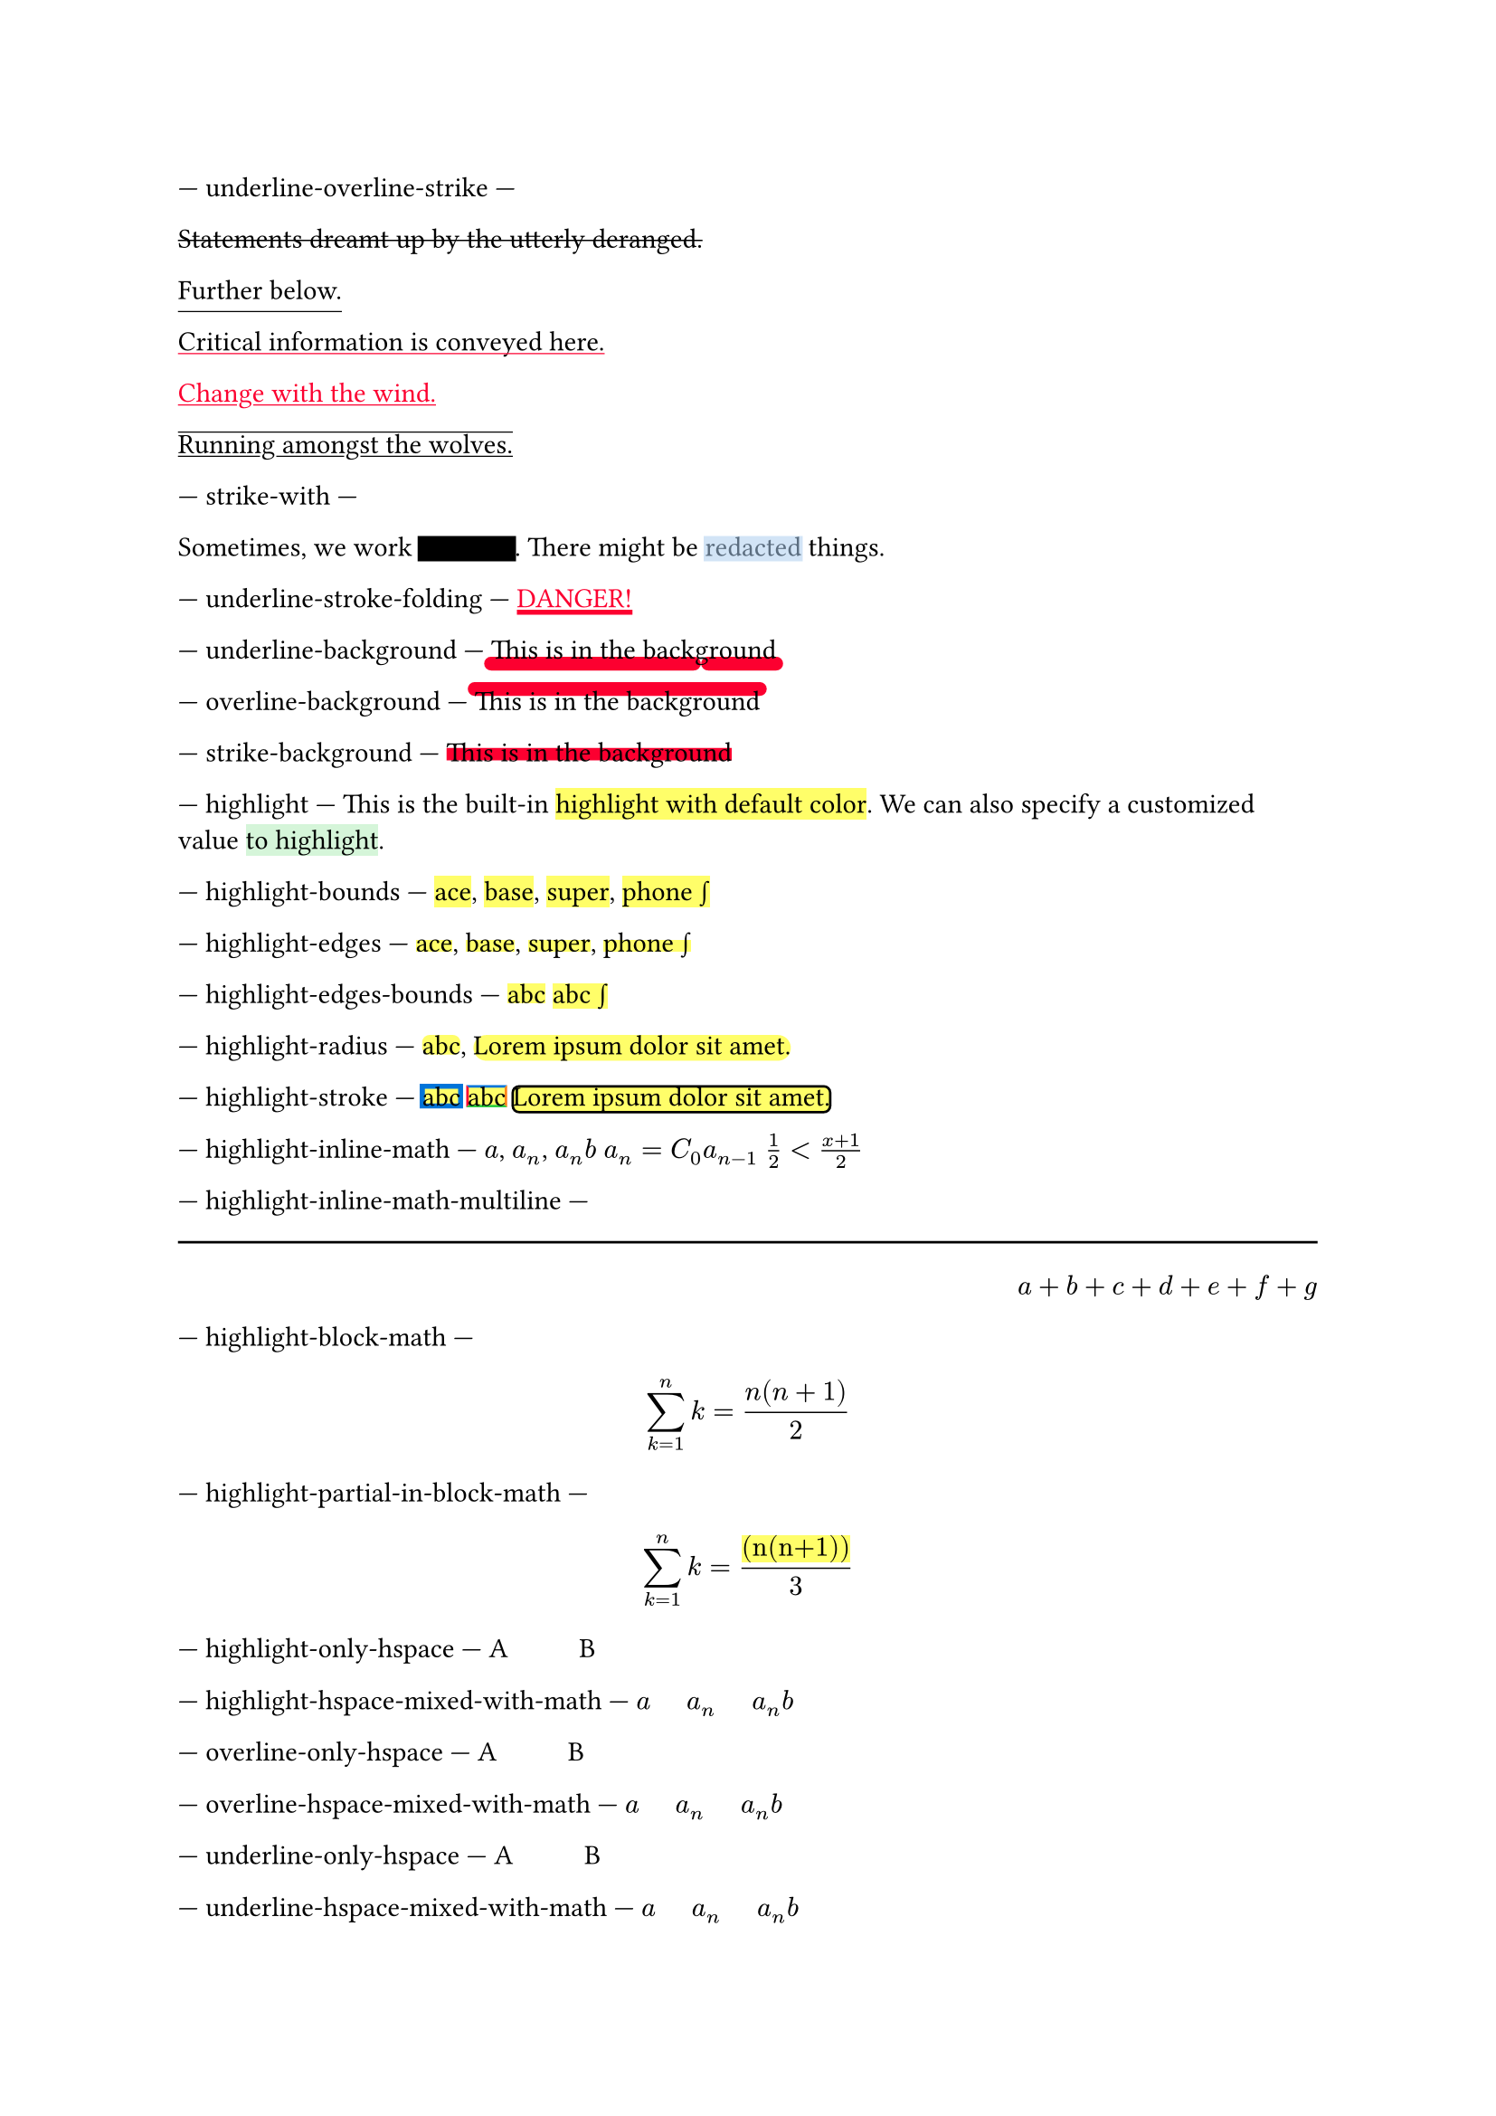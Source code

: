 // Test text decorations.

--- underline-overline-strike ---
#let red = rgb("fc0030")

// Basic strikethrough.
#strike[Statements dreamt up by the utterly deranged.]

// Move underline down.
#underline(offset: 5pt)[Further below.]

// Different color.
#underline(stroke: red, evade: false)[Critical information is conveyed here.]

// Inherits font color.
#text(fill: red, underline[Change with the wind.])

// Both over- and underline.
#overline(underline[Running amongst the wolves.])

--- strike-with ---
#let redact = strike.with(stroke: 10pt, extent: 0.05em)
#let highlight-custom = strike.with(stroke: 10pt + rgb("abcdef88"), extent: 0.05em)

// Abuse thickness and transparency for redacting and highlighting stuff.
Sometimes, we work #redact[in secret].
There might be #highlight-custom[redacted] things.

--- underline-stroke-folding ---
// Test stroke folding.
#set underline(stroke: 2pt, offset: 2pt)
#underline(text(red, [DANGER!]))

--- underline-background ---
// Test underline background
#set underline(background: true, stroke: (thickness: 0.5em, paint: red, cap: "round"))
#underline[This is in the background]

--- overline-background ---
// Test overline background
#set overline(background: true, stroke: (thickness: 0.5em, paint: red, cap: "round"))
#overline[This is in the background]

--- strike-background ---
// Test strike background
#set strike(background: true, stroke: 5pt + red)
#strike[This is in the background]

--- highlight ---
// Test highlight.
This is the built-in #highlight[highlight with default color].
We can also specify a customized value
#highlight(fill: green.lighten(80%))[to highlight].

--- highlight-bounds ---
// Test default highlight bounds.
#highlight[ace],
#highlight[base],
#highlight[super],
#highlight[phone #sym.integral]

--- highlight-edges ---
// Test a tighter highlight.
#set highlight(top-edge: "x-height", bottom-edge: "baseline")
#highlight[ace],
#highlight[base],
#highlight[super],
#highlight[phone #sym.integral]

--- highlight-edges-bounds ---
// Test a bounds highlight.
#set highlight(top-edge: "bounds", bottom-edge: "bounds")
#highlight[abc]
#highlight[abc #sym.integral]

--- highlight-radius ---
// Test highlight radius
#highlight(radius: 3pt)[abc],
#highlight(radius: 1em)[#lorem(5)]

--- highlight-stroke ---
// Test highlight stroke
#highlight(stroke: 2pt + blue)[abc]
#highlight(stroke: (top: blue, left: red, bottom: green, right: orange))[abc]
#highlight(stroke: 1pt, radius: 3pt)[#lorem(5)]


--- highlight-inline-math ---
// Test highlight for inline math equation.
#highlight[$a$], #highlight[$a_n$], #highlight[$a_n b$]
#highlight[$a_n = C_0 a_(n-1)$]
#highlight[$1/2 < (x+1)/2$]

--- highlight-inline-math-multiline ---
#line(length: 100%)
#h(1fr)
#highlight[$a + b + c + d + e + f + g$]

--- highlight-block-math ---
// Test highlight for block math equation.
#highlight[$ sum_(k=1)^n k = (n(n+1)) / 2 $]

--- highlight-partial-in-block-math ---
// Test partial highlight in a block math equation.
$ sum_(k=1)^n k = #highlight[(n(n+1))] / 3 $

--- highlight-only-hspace ---
// highlight hspace
A#highlight[#h(1cm, weak: false)]B

--- highlight-hspace-mixed-with-math ---
// highlight with hspace and math
#highlight[$a#h(0.5cm)a_n#h(0.5cm)a_n b$]

--- overline-only-hspace ---
// overline with hspaced issues 1716
A#overline[#h(1cm)]B

--- overline-hspace-mixed-with-math ---
// overline with hspace and math
#overline[$a#h(0.5cm)a_n#h(0.5cm)a_n b$]

--- underline-only-hspace ---
// underline with hspaced issues 1716
A#underline[#h(1cm)]B

--- underline-hspace-mixed-with-math ---
// underline with hspaced and math
#underline[$a#h(0.5cm)a_n#h(0.5cm)a_n b$]

--- strike-inline-math ---
// Test strike for inline math equation.
#strike[$a$], #strike[$a_n$], #strike[$a_n b$]
#strike[$a_n = C_0 a_(n-1)$]
#strike[$1/2 < (x+1)/2$]

--- strike-block-math ---
// Test strike for block math equation.
#strike[$ sum_(k=1)^n k = (n(n+1)) / 2 $]

--- strike-partial-in-block-math ---
// Test partial strike in a block math equation.
$ sum_(k=1)^n k = #strike[(n(n+1))] / 3 $

--- underline-inline-math ---
// Test underline for inline math equation.
#underline[$a$], #underline[$a_n$], #underline[$a_n b$]
#underline[$a_n = C_0 a_(n-1)$]
#underline[$1/2 < (x+1)/2$]

--- underline-block-math ---
// Test underline for block math equation.
#underline[$ sum_(k=1)^n k = (n(n+1)) / 2 $]

--- underline-partial-in-block-math ---
// Test partial underline in a block math equation.
$ sum_(k=1)^n k = #underline[(n(n+1))] / 3 $

--- overline-inline-math ---
// Test overline for inline math equation.
#overline[$a$], #overline[$a_n$], #overline[$a_n b$]
#overline[$a_n = C_0 a_(n-1)$]
#overline[$1/2 < (x+1)/2$]

--- overline-block-math ---
// Test overline for block math equation.
#overline[$ sum_(k=1)^n k = (n(n+1)) / 2 $]

--- overline-partial-in-block-math ---
// Test partial overline in a block math equation.
$ sum_(k=1)^n k = #overline[(n(n+1))] / 3 $
